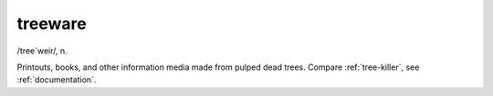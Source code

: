 .. _treeware:

============================================================
treeware
============================================================

/tree´weir/, n\.

Printouts, books, and other information media made from pulped dead trees.
Compare :ref:`tree-killer`\, see :ref:`documentation`\.


